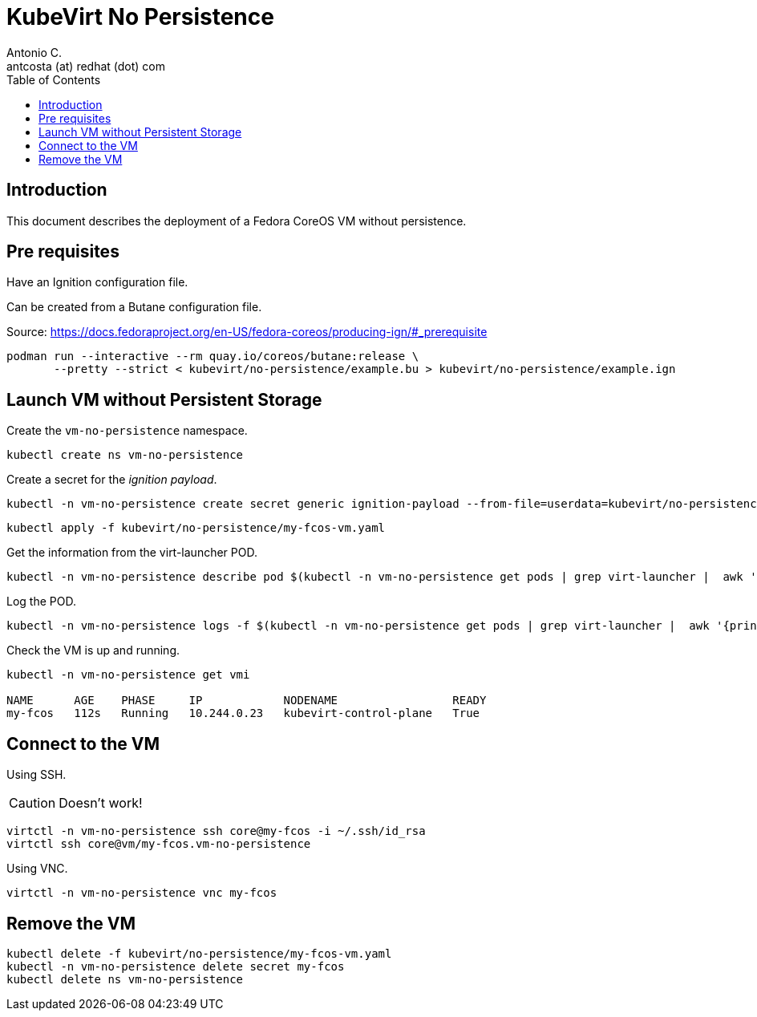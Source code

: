 = KubeVirt No Persistence
Antonio C. <antcosta (at) redhat (dot) com>
:icons: font
:toclevels: 3
:toc: left
:description: KubeVirt: No Persistence

== Introduction

This document describes the deployment of a Fedora CoreOS VM without persistence.

== Pre requisites

Have an Ignition configuration file.

Can be created from a Butane configuration file.

Source: https://docs.fedoraproject.org/en-US/fedora-coreos/producing-ign/#_prerequisite

[source,bash]
----
podman run --interactive --rm quay.io/coreos/butane:release \
       --pretty --strict < kubevirt/no-persistence/example.bu > kubevirt/no-persistence/example.ign
----

== Launch VM without Persistent Storage

Create the `vm-no-persistence` namespace.

[source,bash]
----
kubectl create ns vm-no-persistence
----

Create a secret for the _ignition payload_.

[source,bash]
----
kubectl -n vm-no-persistence create secret generic ignition-payload --from-file=userdata=kubevirt/no-persistence/example.ign
----

[source,bash]
----
kubectl apply -f kubevirt/no-persistence/my-fcos-vm.yaml 
----

Get the information from the virt-launcher POD.

[source,bash]
----
kubectl -n vm-no-persistence describe pod $(kubectl -n vm-no-persistence get pods | grep virt-launcher |  awk '{print $1}')
----

Log the POD.

[source,bash]
----
kubectl -n vm-no-persistence logs -f $(kubectl -n vm-no-persistence get pods | grep virt-launcher |  awk '{print $1}')
----

Check the VM is up and running.

[source,bash]
----
kubectl -n vm-no-persistence get vmi

NAME      AGE    PHASE     IP            NODENAME                 READY
my-fcos   112s   Running   10.244.0.23   kubevirt-control-plane   True
----

== Connect to the VM

[.lead]
Using SSH.

[CAUTION]
====
Doesn't work!
====

[source,bash]
----
virtctl -n vm-no-persistence ssh core@my-fcos -i ~/.ssh/id_rsa
virtctl ssh core@vm/my-fcos.vm-no-persistence
----

[.lead]
Using VNC.

[source,bash]
----
virtctl -n vm-no-persistence vnc my-fcos
----

== Remove the VM

[source,bash]
----
kubectl delete -f kubevirt/no-persistence/my-fcos-vm.yaml
kubectl -n vm-no-persistence delete secret my-fcos
kubectl delete ns vm-no-persistence
----
